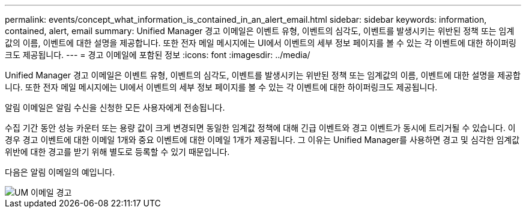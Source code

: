 ---
permalink: events/concept_what_information_is_contained_in_an_alert_email.html 
sidebar: sidebar 
keywords: information, contained, alert, email 
summary: Unified Manager 경고 이메일은 이벤트 유형, 이벤트의 심각도, 이벤트를 발생시키는 위반된 정책 또는 임계값의 이름, 이벤트에 대한 설명을 제공합니다. 또한 전자 메일 메시지에는 UI에서 이벤트의 세부 정보 페이지를 볼 수 있는 각 이벤트에 대한 하이퍼링크도 제공됩니다. 
---
= 경고 이메일에 포함된 정보
:icons: font
:imagesdir: ../media/


[role="lead"]
Unified Manager 경고 이메일은 이벤트 유형, 이벤트의 심각도, 이벤트를 발생시키는 위반된 정책 또는 임계값의 이름, 이벤트에 대한 설명을 제공합니다. 또한 전자 메일 메시지에는 UI에서 이벤트의 세부 정보 페이지를 볼 수 있는 각 이벤트에 대한 하이퍼링크도 제공됩니다.

알림 이메일은 알림 수신을 신청한 모든 사용자에게 전송됩니다.

수집 기간 동안 성능 카운터 또는 용량 값이 크게 변경되면 동일한 임계값 정책에 대해 긴급 이벤트와 경고 이벤트가 동시에 트리거될 수 있습니다. 이 경우 경고 이벤트에 대한 이메일 1개와 중요 이벤트에 대한 이메일 1개가 제공됩니다. 그 이유는 Unified Manager를 사용하면 경고 및 심각한 임계값 위반에 대한 경고를 받기 위해 별도로 등록할 수 있기 때문입니다.

다음은 알림 이메일의 예입니다.

image::../media/um_email_alert.gif[UM 이메일 경고]
